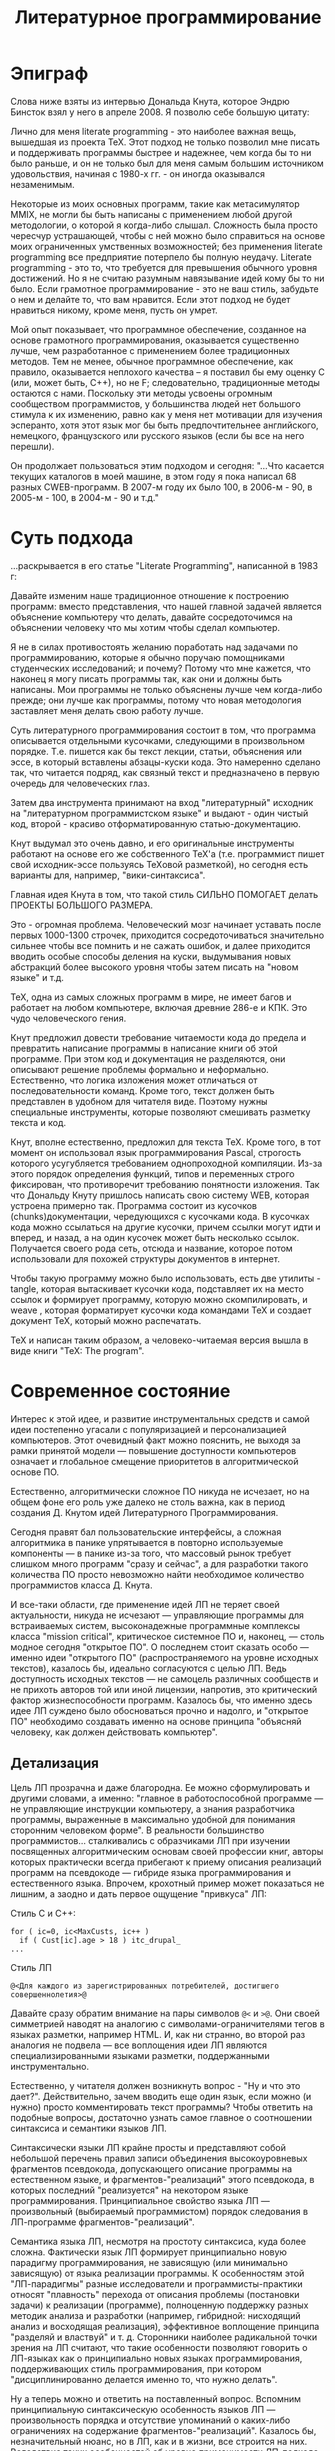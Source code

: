 #+STARTUP: showall indent hidestars
#+TOC: headlines 3

#+TITLE: Литературное программирование

* Эпиграф

Слова ниже взяты из интервью Дональда Кнута, которое Эндрю Бинсток взял у него в
апреле 2008. Я позволю себе большую цитату:

#+BEGIN_NOTE
Лично для меня literate programming - это наиболее важная вещь, вышедшая из проекта
TeX. Этот подход не только позволил мне писать и поддерживать программы быстрее и
надежнее, чем когда бы то ни было раньше, и он не только был для меня самым большим
источником удовольствия, начиная с 1980-х гг. - он иногда оказывался
незаменимым.

Некоторые из моих основных программ, такие как метасимулятор MMIX, не
могли бы быть написаны с применением любой другой методологии, о которой я когда-либо
слышал. Сложность была просто чересчур устрашающей, чтобы с ней можно было справиться
на основе моих ограниченных умственных возможностей; без применения literate
programming все предприятие потерпело бы полную неудачу. Literate programming - это то,
что требуется для превышения обычного уровня достижений. Но я не считаю разумным
навязывание идей кому бы то ни было. Если грамотное программирование - это не ваш
стиль, забудьте о нем и делайте то, что вам нравится. Если этот подход не будет
нравиться никому, кроме меня, пусть он умрет.

Мой опыт показывает, что программное обеспечение, созданное на основе грамотного
программирования, оказывается существенно лучше, чем разработанное с применением более
традиционных методов. Тем не менее, обычное программное обеспечение, как правило,
оказывается неплохого качества – я поставил бы ему оценку C (или, может быть, C++), но
не F; следовательно, традиционные методы остаются с нами. Поскольку эти методы усвоены
огромным сообществом программистов, у большинства людей нет большого стимула к их
изменению, равно как у меня нет мотивации для изучения эсперанто, хотя этот язык мог бы
быть предпочтительнее английского, немецкого, французского или русского языков (если бы
все на него перешли).
#+END_NOTE

Он продолжает пользоваться этим подходом и сегодня: "...Что касается текущих каталогов в моей
машине, в этом году я пока написал 68 разных CWEB-программ. В 2007-м году их было 100,
в 2006-м - 90, в 2005-м - 100, в 2004-м - 90 и т.д."

* Суть подхода

...раскрывается в его статье "Literate Programming", написанной в 1983 г:

#+BEGIN_NOTE
Давайте изменим наше традиционное отношение к построению программ: вместо
представления, что нашей главной задачей является объяснение компьютеру что делать,
давайте сосредоточимся на объяснении человеку что мы хотим чтобы сделал компьютер.

Я не в силах противостоять желанию поработать над задачами по программированию, которые
я обычно поручаю помощниками студенческих исследований; и почему? Потому что мне
кажется, что наконец я могу писать программы так, как они и должны быть написаны. Мои
программы не только объяснены лучше чем когда-либо прежде; они лучше как программы,
потому что новая методология заставляет меня делать свою работу лучше.
#+END_NOTE

Суть литературного программирования состоит в том, что программа описывается отдельными
кусочками, следующими в произвольном порядке. Т.е. пишется как бы текст лекции, статьи,
объяснения или эссе, в который вставлены абзацы-куски кода.  Это намеренно сделано так,
что читается подряд, как связный текст и предназначено в первую очередь для
человеческих глаз.

Затем два инструмента принимают на вход "литературный" исходник на "литературном
программистском языке" и выдают - один чистый код, второй - красиво отформатированную
статью-документацию.

[[img:literate2way.jpg]]

Кнут выдумал это очень давно, и его оригинальные инструменты работают на основе его же
собственного TeX'а (т.е. программист пишет свой исходник-эссе пользуясь TeXовой
разметкой), но сегодня есть варианты для, например, "вики-синтаксиса".

Главная идея Кнута в том, что такой стиль СИЛЬНО ПОМОГАЕТ делать ПРОЕКТЫ БОЛЬШОГО
РАЗМЕРА.

Это - огромная проблема. Человеческий мозг начинает уставать после первых 1000-1300
строчек, приходится сосредоточиваться значительно сильнее чтобы все помнить и не сажать
ошибок, и далее приходится вводить особые способы деления на куски, выдумывания новых
абстракций более высокого уровня чтобы затем писать на "новом языке" и т.д.

TeX, одна из самых сложных программ в мире, не имеет багов и работает на любом
компьютере, включая древние 286-е и КПК. Это чудо человеческого гения.

Кнут предложил довести требование читаемости кода до предела и превратить написание
программы в написание книги об этой программе. При этом код и документация не
разделяются, они описывают решение проблемы формально и неформально. Естественно, что
логика изложения может отличаться от последовательности команд. Кроме того, текст
должен быть представлен в удобном для читателя виде. Поэтому нужны специальные
инструменты, которые позволяют смешивать разметку текста и код.

Кнут, вполне естественно, предложил для текста TeX. Кроме того, в тот момент он
использовал язык программирования Pascal, строгость которого усугубляется требованием
однопроходной компиляции. Из-за этого порядок определения функций, типов и переменных
строго фиксирован, что противоречит требованию понятности изложения. Так что Дональду
Кнуту пришлось написать свою систему WEB, которая устроена примерно так. Программа
состоит из кусочков (chunks)документации, чередующихся с кусочками кода. В кусочках
кода можно ссылаться на другие кусочки, причем ссылки могут идти и вперед, и назад, а
на один кусочек может быть несколько ссылок. Получается своего рода сеть, отсюда и
название, которое потом использовали для похожей структуры документов в интернет.

Чтобы такую программу можно было использовать, есть две утилиты - tangle, которая
вытаскивает кусочки кода, подставляет их на место ссылок и формирует программу, которую
можно скомпилировать, и weave , которая форматирует кусочки кода командами TeX и
создает документ TeX, который можно распечатать.

TeX и написан таким образом, а человеко-читаемая версия вышла в виде книги "TeX: The
program".

* Современное состояние

Интерес к этой идее, и развитие инструментальных средств и самой идеи постепенно
угасали с популяризацией и персонализацией компьютеров. Этот очевидный факт можно
пояснить, не выходя за рамки принятой модели — повышение доступности компьютеров
означает и глобальное смещение приоритетов в алгоритмической основе ПО.

Естественно, алгоритмически сложное ПО никуда не исчезает, но на общем фоне его роль
уже далеко не столь важна, как в период создания Д. Кнутом идей Литературного
Программирования.

Сегодня правят бал пользовательские интерфейсы, а сложная алгоритмика в панике
упрятывается в повторно используемые компоненты — в панике из-за того, что массовый
рынок требует слишком много программ "сразу и сейчас", а для разработки такого
количества ПО просто невозможно найти необходимое количество программистов класса
Д. Кнута.

И все-таки области, где применение идей ЛП не теряет своей актуальности, никуда
не исчезают — управляющие программы для встраиваемых систем, высоконадежные
программные комплексы класса "mission critical", критическое системное
ПО и, наконец, — столь модное сегодня "открытое ПО". О последнем
стоит сказать особо — именно идеи "открытого ПО" (распространяемого
на уровне исходных текстов), казалось бы, идеально согласуются с целью ЛП. Ведь
доступность исходных текстов — не самоцель различных сообществ и не прихоть
авторов той или иной лицензии, напротив, это критический фактор жизнеспособности
программ. Казалось бы, что именно здесь идее ЛП суждено было обосноваться прочно
и надолго, и "открытое ПО" необходимо создавать именно на основе принципа
"объясняй человеку, как должен действовать компьютер".

** Детализация

Цель ЛП прозрачна и даже благородна. Ее можно сформулировать и другими словами,
а именно: "главное в работоспособной программе — не управляющие инструкции
компьютеру, а знания разработчика программы, выраженные в максимально удобной
для понимания сторонним человеком форме". В реальности большинство программистов…
сталкивались с образчиками ЛП при изучении посвященных алгоритмическим основам
своей профессии книг, авторы которых практически всегда прибегают к приему описания
реализаций программ на псевдокоде — гибриде языка программирования и естественного
языка. Впрочем, крохотный пример может показаться не лишним, а заодно и дать
первое ощущение "привкуса" ЛП:

Стиль C и C++:

#+BEGIN_SRC c++
for ( ic=0, ic<MaxCusts, ic++ )
  if ( Cust[ic].age > 18 ) itc_drupal_
...
#+END_SRC

Стиль ЛП

#+BEGIN_SRC lp
  @<Для каждого из зарегистрированных потребителей, достигшего совершеннолетия>@
#+END_SRC

Давайте сразу обратим внимание на пары символов ~@<~ и ~>@~. Они своей симметрией
наводят на аналогию с символами-ограничителями тегов в языках разметки, например
HTML. И, как ни странно, во второй раз аналогия не подвела — все воплощения идеи ЛП
являются специализированными языками разметки, поддержанными инструментально.

Естественно, у читателя должен возникнуть вопрос - "Ну и что это дает?".
Действительно, зачем вводить еще один язык, если можно (и нужно) просто комментировать
текст программы? Чтобы ответить на подобные вопросы, достаточно узнать самое главное о
соотношении синтаксиса и семантики языков ЛП.

Синтаксически языки ЛП крайне просты и представляют собой небольшой перечень правил
записи объединения высокоуровневых фрагментов псевдокода, допускающего описание
программы на естественном языке, и фрагментов-"реализаций" этого псевдокода, в которых
последний "реализуется" на некотором языке программирования. Принципиальное свойство
языка ЛП — произвольный (выбираемый программистом) порядок следования в ЛП-программе
фрагментов-"реализаций".

Семантика языка ЛП, несмотря на простоту синтаксиса, куда более сложна. Фактически язык
ЛП формирует принципиально новую парадигму программирования, не зависящую (или
минимально зависящую) от языка реализации программы. К особенностям этой "ЛП-парадигмы"
разные исследователи и программисты-практики относят "плавность" перехода от описания
проблемы (постановки задачи) к реализации (программе), полноценную поддержку разных
методик анализа и разработки (например, гибридной: нисходящий анализ и восходящая
реализация), эффективное воплощение принципа "разделяй и властвуй" и т. д. Сторонники
наиболее радикальной точки зрения на ЛП считают, что такие особенности позволяют
говорить о ЛП-языках как о принципиально новых языках программирования, поддерживающих
стиль программирования, при котором "дисциплинированно делается именно то, что нужно
делать".

Ну а теперь можно и ответить на поставленный вопрос. Вспомним принципиальную
синтаксическую особенность языков ЛП — произвольность порядка и отсутствие упоминаний о
каких-либо ограничениях на содержание фрагментов-"реализаций".  Казалось бы,
незначительный нюанс, но в ЛП, как и в жизни, все строится на них.  Вследствие таких
особенностей об уровне применимости ЛП-подхода можно и не говорить — он "работает" от
самого высокого уровня (проектирования) до самого низкого, превращая и кодирование в
процесс высокоуровневой разработки.

** Пора объяснений

Во всех материалах, посвященных ЛП, очень трудно отделить концептуальную часть
от реалий применений. Впрочем, этим грешат все описания методологий, концепций
и парадигм программирования — чтобы по-настоящему "почувствовать вкус",
требуется реальный пример, а не потешная программка класса "Hello, world",
ведь материал адресуется тем, для кого "потешный" уровень программирования
— давно пройденный этап. Журнальная статья тем более не позволяет приводить
"реальные примеры". Мы ограничимся только обсуждением нюансов.

Псевдокод ЛП-программ фактически представляет собой описание структуры будущего
программного "шедевра". Абсолютно неформальное, допускающее включение
математических формул, иллюстраций, чего угодно — вплоть до мультимедийных
"вставок", такое описание-документация "по ходу дела" дополняется
новыми фрагментами псевдокода и фрагментами-"реализациями". При этом
ЛП-программист не должен следить за сложной в больших программах "адресацией"
— соответствием команд псевдокода и фрагментов-"реализаций", так
как сами фразы на псевдокоде являются "адресом". То есть, если где-то
в ЛП-программе встретилась фраза псевдокода "@< Вывод сообщения на печать
>@", впоследствии программист может "овеществить" ее следующим
фрагментом-"реализацией":
@< Вывод сообщения об ошибке на печать >@=
prints("Error!n);

Располагаться это "овеществление" может в тексте ЛП-программы где угодно, и если
впоследствии реализующий псевдокод фрагмент кода по каким-то причинам надо изменить,
достаточно произвести такое изменение только в фрагменте-"реализации".

Задача инструментов, поддерживающих ЛП-программирование, — преобразование программы на
ЛП-языке в текст, пригодный к трансляции в исполняемый код, и одновременное
формирование качественной документации в том или ином представлении. Задача не слишком
сложна, но и здесь есть свои нюансы — произвольное расположение фрагментов-"реализаций"
в тексте ЛП-программы приводит к необходимости "хитрого" механизма нумерации строк
кода.

** Развитие

Как и всякая методология, ЛП обладает массой специфических недостатков. Их можно
характеризовать "часто высказываемыми возмущениями" (ЧВВ) в тематических сетевых
конференциях: реализации слишком сложны, реализации недостаточно функциональны, с
имеющимися реализациями трудно отлаживать программы и организовать коллективную
разработку, реализации не поддерживают используемый нами язык программирования. К
счастью, в подавляющем большинстве случаев речь идет о существующих реализациях
инструментария ЛП, а не о самой идее ЛП — последняя, напротив, даже при очевидном
несовершенстве инструментов демонстрирует убедительные достоинства.

Казалось бы, что все предпосылки для развития ЛП-инструментария есть: во-первых,
ЛП-методология работает, что доказано ее успешным применением не в одном реальном
проекте, во-вторых, рост популярности открытого ПО остро ставит проблему качества
документации, в-третьих, инструментарий ЛП весьма прост. И все же, никаких существенных
событий с момента создания Д. Кнутом первой реализации ЛП-системы под названием WEB в
мире "грамотного программирования" не произошло. Авторы новых инструментальных средств
или увеличивают сложность ЛП-языка до невообразимых пределов, отпугивая тем самым
многих программистов, прекрасно знающих, что значит изучение "еще одного языка", или
сокращают функциональность до весьма сомнительного уровня.

Поразительно и то, что во всем изобилии материалов, посвященных ЛП (а их действительно
много), до сих пор не была усмотрена напрашивающаяся аналогия между сочетанием
"фрагмент псевдоязыка — фрагмент-"реализация" и… структурами,
используемыми для описания знаний, в первую очередь, с фреймами. Уже упоминавшийся
ранее в весьма странном контексте термин "адрес" в данном случае получает
ясное толкование: объекты ЛП-программы — фрагменты псевдоязыка — могут адресовать
другие объекты и при этом включать дополнительные описания фрагментов реальных
программ. Идеально соответствующая фреймовому представлению знаний картина, позволяющая
говорить об ЛП-программе как о высокоуровневой базе знаний. Качество содержимого
этой базы, естественно, определяется качеством работы создателей программы, и
в этом плане ЛП как методология не способна привести ни к каким принципиальным
улучшениям (опять же, как и любая методология вообще). А вот сама фреймовая модель
открывает весьма неожиданные и привлекательные перспективы, связанные, в первую
очередь, с коллективной разработкой программ и повторным использованием кода.
Существующие отработанные реализации распределенных фреймовых баз знаний (например,
система FramerD), по идее,
позволяют создавать громадные репозитории ЛП-программ, находить подходящие для
повторного использования фрагменты ЛП-кода, организовывать управление и совместную
работу тысяч программистов над одним проектом.

Не менее поразителен и факт крайне слабого развития интерактивных инструментальных
средств, поддерживающих ЛП. Наибольшие достижения в этой области наблюдались лет 10
назад, на платформе Macintosh, да и то пик их популярности, похоже, прошел.

Развития функциональности ЛП, скорее всего, не было вообще — после Д. Кнута то ли никто
не осмелился что-либо улучшить в идеях мастера, то ли эти идеи не столь сильно овладели
умами… Хотя целый ряд усовершенствований напрашивается сам собой — сочетание ЛП-систем
и систем статической проверки программ, генерация высокоуровневых спецификаций на
основе ЛП-кода, построение гибридных систем класса "ЛП — формальный язык описания,
пригодный к верификации".

** Будущее?

Вопрос "Есть ли будущее у ЛП?" сегодня уже весьма актуален. Даже в хорошо подходящих
для нее областях применения эта методология не нашла массового распространения — в
первую очередь, из-за несовершенства технологических средств. У ЛП есть фанатичные
приверженцы, но, судя по крайне малому количеству реально созданных на основе ЛП
программ, приверженность — не главный решающий фактор в развитии. Как, впрочем, и
фанатизм.


* Примеры использования подхода

http://zahardzhan.github.io/2010/emacs-starter-kit-the-program.html

http://zahardzhan.github.io/well-tuned-emacs/
